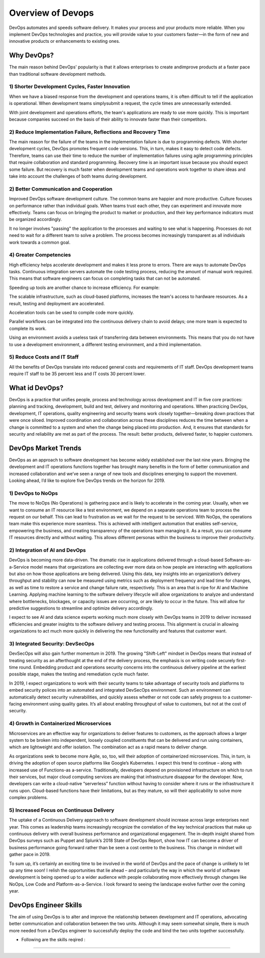 ####################
Overview of Devops
####################

DevOps automates and speeds software delivery. It makes your process and your products more reliable. When you implement DevOps 
technologies and practice, you will provide value to your customers faster—in the form of new and innovative products or enhancements 
to existing ones.

Why DevOps?
-----------

The main reason behind DevOps' popularity is that it allows enterprises to create andimprove products at a faster pace than traditional 
software development methods.

1) Shorter Development Cycles, Faster Innovation
+++++++++++++++++++++++++++++++++++++++++++++++++

When we have a biased response from the development and operations teams, it is often difficult to tell if the application is operational.
When development teams simplysubmit a request, the cycle times are unnecessarily extended.

With joint development and operations efforts, the team's applications are ready to use more quickly. This is important because companies 
succeed on the basis of their ability to innovate faster than their competitors.

2) Reduce Implementation Failure, Reflections and Recovery Time
++++++++++++++++++++++++++++++++++++++++++++++++++++++++++++++++

The main reason for the failure of the teams in the implementation failure is due to programming defects. With shorter development cycles, 
DevOps promotes frequent code versions. This, in turn, makes it easy to detect code defects. Therefore, teams can use their time to reduce
the number of implementation failures using agile programming principles that require collaboration and standard programming. Recovery time
is an important issue because you should expect some failure. But recovery is much faster when development teams and operations work 
together to share ideas and take into account the challenges of both teams during development.

2) Better Communication and Cooperation
++++++++++++++++++++++++++++++++++++++++

Improved DevOps software development culture. The common teams are happier and more productive. Culture focuses on performance rather 
than individual goals. When teams trust each other, they can experiment and innovate more effectively. Teams can focus on bringing the
product to market or production, and their key performance indicators must be organized accordingly.

It no longer involves "passing" the application to the processes and waiting to see what is happening. Processes do not need to wait for
a different team to solve a problem. The process becomes increasingly transparent as all individuals work towards a common goal.

4) Greater Competencies
++++++++++++++++++++++++

High efficiency helps accelerate development and makes it less prone to errors. There are ways to automate DevOps tasks. Continuous 
integration servers automate the code testing process, reducing the amount of manual work required. This means that software engineers 
can focus on completing tasks that can not be automated.

Speeding up tools are another chance to increase efficiency. For example:

The scalable infrastructure, such as cloud-based platforms, increases the team's access to hardware resources. As a result, testing and 
deployment are accelerated.

Acceleration tools can be used to compile code more quickly.

Parallel workflows can be integrated into the continuous delivery chain to avoid delays; one more team is expected to complete its work.

Using an environment avoids a useless task of transferring data between environments. This means that you do not have to use a 
development environment, a different testing environment, and a third implementation.

5) Reduce Costs and IT Staff
+++++++++++++++++++++++++++++

All the benefits of DevOps translate into reduced general costs and requirements of IT staff. DevOps development teams require IT staff 
to be 35 percent less and IT costs 30 percent lower.

What id DevOps?
----------------

DevOps is a practice that unifies people, process and technology across development and IT in five core practices: planning and tracking,
development, build and test, delivery and monitoring and operations. When practicing DevOps, development, IT operations, quality 
engineering and security teams work closely together—breaking down practices that were once siloed. Improved coordination and 
collaboration across these disciplines reduces the time between when a change is committed to a system and when the change being placed 
into production. And, it ensures that standards for security and reliability are met as part of the process. The result: better products,
delivered faster, to happier customers.

DevOps Market Trends
---------------------

DevOps as an approach to software development has become widely established over the last nine years. Bringing the development and IT 
operations functions together has brought many benefits in the form of better communication and increased collaboration and we’ve seen a
range of new tools and disciplines emerging to support the movement. Looking ahead, I’d like to explore five DevOps trends on the horizon 
for 2019.

1) DevOps to NoOps
++++++++++++++++++++

The move to NoOps (No Operations) is gathering pace and is likely to accelerate in the coming year. Usually, when we want to consume an 
IT resource like a test environment, we depend on a separate operations team to process the request on our behalf. This can lead to 
frustration as we wait for the request to be serviced. With NoOps, the operations team make this experience more seamless. This is 
achieved with intelligent automation that enables self-service, empowering the business, and creating transparency of the operations
team managing it.
As a result, you can consume IT resources directly and without waiting. This allows different personas within the business to improve
their productivity.

2) Integration of AI and DevOps
+++++++++++++++++++++++++++++++++

DevOps is becoming more data-driven. The dramatic rise in applications delivered through a cloud-based Software-as-a-Service model means
that organizations are collecting ever more data on how people are interacting with applications but also on how those applications are
being delivered. Using this data, key insights into an organization’s delivery throughput and stability can now be measured using metrics
such as deployment frequency and lead time for changes, as well as time to restore a service and change failure rate, respectively. This
is an area that is ripe for AI and Machine Learning. Applying machine learning to the software delivery lifecycle will allow organizations 
to analyze and understand where bottlenecks, blockages, or capacity issues are occurring, or are likely to occur in the future. This will
allow for predictive suggestions to streamline and optimize delivery accordingly.

I expect to see AI and data science experts working much more closely with DevOps teams in 2019 to deliver increased efficiencies and
greater insights to the software delivery and testing process. This alignment is crucial in allowing organizations to act much more 
quickly in delivering the new functionality and features that customer want.

3) Integrated Security: DevSecOps
++++++++++++++++++++++++++++++++++

DevSecOps will also gain further momentum in 2019. The growing "Shift-Left" mindset in DevOps means that instead of treating security as
an afterthought at the end of the delivery process, the emphasis is on writing code securely first-time round. Embedding product and 
operations security concerns into the continuous delivery pipeline at the earliest possible stage, makes the testing and remediation 
cycle much faster.

In 2019, I expect organizations to work with their security teams to take advantage of security tools and platforms to embed security
polices into an automated and integrated DevSecOps environment. Such an environment can automatically detect security vulnerabilities,
and quickly assess whether or not code can safely progress to a customer-facing environment using quality gates. It’s all about enabling
throughput of value to customers, but not at the cost of security.

4) Growth in Containerized Microservices
+++++++++++++++++++++++++++++++++++++++++

Microservices are an effective way for organizations to deliver features to customers, as the approach allows a larger system to be 
broken into independent, loosely coupled constituents that can be delivered and run using containers, which are lightweight and offer 
isolation. The combination act as a rapid means to deliver change.

As organizations seek to become more Agile, so, too, will their adoption of containerized microservices. This, in turn, is driving the 
adoption of open source platforms like Google’s Kubernetes. I expect this trend to continue – along with increased use of Functions-as 
a-service. Traditionally, developers depend on provisioned infrastructure on which to run their services, but major cloud computing 
services are making that infrastructure disappear for the developer. Now, developers can write a cloud-native “serverless” function 
without having to consider where it runs or the infrastructure it runs upon. Cloud-based functions have their limitations, but as they
mature, so will their applicability to solve more complex problems.

5) Increased Focus on Continuous Delivery
++++++++++++++++++++++++++++++++++++++++++

The uptake of a Continuous Delivery approach to software development should increase across large enterprises next year. This comes as 
leadership teams increasingly recognize the correlation of the key technical practices that make up continuous delivery with overall 
business performance and organizational engagement.  The in-depth insight shared from DevOps surveys such as Puppet and Splunk’s 2018 
State of DevOps Report, show how IT can become a driver of business performance going forward rather than be seen a cost centre to the 
business. This change in mindset will gather pace in 2019.

To sum up, it’s certainly an exciting time to be involved in the world of DevOps and the pace of change is unlikely to let up any time 
soon! I relish the opportunities that lie ahead – and particularly the way in which the world of software development is being opened up
to a wider audience with people collaborating more effectively through changes like NoOps, Low Code and Platform-as-a-Service. I look 
forward to seeing the landscape evolve further over the coming year.


DevOps Engineer Skills
-----------------------

The aim of using DevOps is to alter and improve the relationship between development and IT operations, advocating better communication
and collaboration between the two units. Although it may seem somewhat simple, there is much more needed from a DevOps engineer to 
successfully deploy the code and bind the two units together successfully.

- Following are the skills reqired :
=====================================









